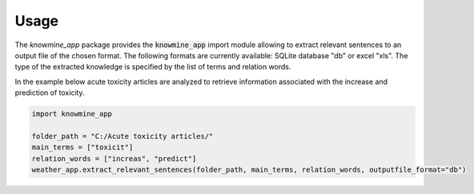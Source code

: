 Usage
=====

The `knowmine_app` package provides the :code:`knowmine_app` import module
allowing to extract relevant sentences to an output file of the chosen format. 
The following formats are currently available: SQLite database "db" or excel "xls".
The type of the extracted knowledge is specified by the list of terms and relation words.

In the example below acute toxicity articles are analyzed to retrieve information associated with
the increase and prediction of toxicity. 

.. code-block:: Python

   import knowmine_app
   
   folder_path = "C:/Acute toxicity articles/"
   main_terms = ["toxicit"]
   relation_words = ["increas", "predict"]
   weather_app.extract_relevant_sentences(folder_path, main_terms, relation_words, outputfile_format="db")
